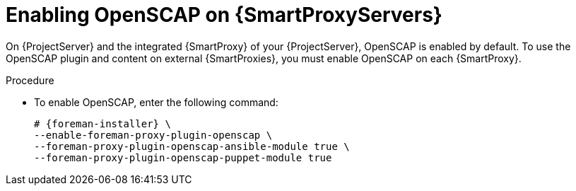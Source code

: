 [id="Enabling_OpenSCAP_on_{smart-proxy-context}_Servers_{context}"]
= Enabling OpenSCAP on {SmartProxyServers}

On {ProjectServer} and the integrated {SmartProxy} of your {ProjectServer}, OpenSCAP is enabled by default.
To use the OpenSCAP plugin and content on external {SmartProxies}, you must enable OpenSCAP on each {SmartProxy}.

.Procedure
* To enable OpenSCAP, enter the following command:
+
[options="nowrap" subs="quotes,attributes"]
----
# {foreman-installer} \
--enable-foreman-proxy-plugin-openscap \
--foreman-proxy-plugin-openscap-ansible-module true \
--foreman-proxy-plugin-openscap-puppet-module true
----
ifdef::katello,orcharhino,satellite[]
+
If you want to use Puppet to deploy compliance policies, you must enable it first.
For more information, see {ManagingConfigurationsPuppetDocURL}[_{ManagingConfigurationsPuppetDocTitle}_].
endif::[]
